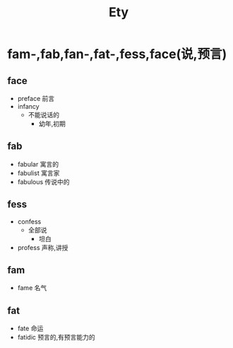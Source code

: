 #+title: Ety

* fam-,fab,fan-,fat-,fess,face(说,预言)
** face
- preface
  前言
- infancy
  - 不能说话的
    - 幼年,初期
** fab
 - fabular
   寓言的
 - fabulist
   寓言家
 - fabulous
   传说中的
** fess
- confess
  - 全部说
    - 坦白
- profess
  声称,讲授
** fam
- fame
  名气
** fat
- fate
  命运
- fatidic
  预言的,有预言能力的
